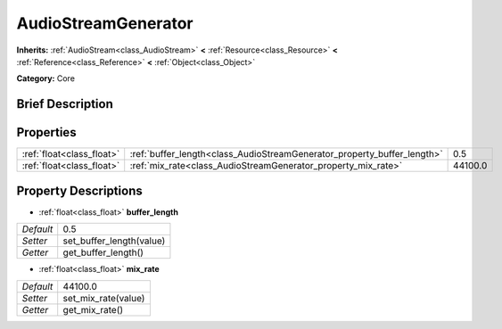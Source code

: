 .. Generated automatically by doc/tools/makerst.py in Godot's source tree.
.. DO NOT EDIT THIS FILE, but the AudioStreamGenerator.xml source instead.
.. The source is found in doc/classes or modules/<name>/doc_classes.

.. _class_AudioStreamGenerator:

AudioStreamGenerator
====================

**Inherits:** :ref:`AudioStream<class_AudioStream>` **<** :ref:`Resource<class_Resource>` **<** :ref:`Reference<class_Reference>` **<** :ref:`Object<class_Object>`

**Category:** Core

Brief Description
-----------------



Properties
----------

+---------------------------+-------------------------------------------------------------------------+---------+
| :ref:`float<class_float>` | :ref:`buffer_length<class_AudioStreamGenerator_property_buffer_length>` | 0.5     |
+---------------------------+-------------------------------------------------------------------------+---------+
| :ref:`float<class_float>` | :ref:`mix_rate<class_AudioStreamGenerator_property_mix_rate>`           | 44100.0 |
+---------------------------+-------------------------------------------------------------------------+---------+

Property Descriptions
---------------------

.. _class_AudioStreamGenerator_property_buffer_length:

- :ref:`float<class_float>` **buffer_length**

+-----------+--------------------------+
| *Default* | 0.5                      |
+-----------+--------------------------+
| *Setter*  | set_buffer_length(value) |
+-----------+--------------------------+
| *Getter*  | get_buffer_length()      |
+-----------+--------------------------+

.. _class_AudioStreamGenerator_property_mix_rate:

- :ref:`float<class_float>` **mix_rate**

+-----------+---------------------+
| *Default* | 44100.0             |
+-----------+---------------------+
| *Setter*  | set_mix_rate(value) |
+-----------+---------------------+
| *Getter*  | get_mix_rate()      |
+-----------+---------------------+

